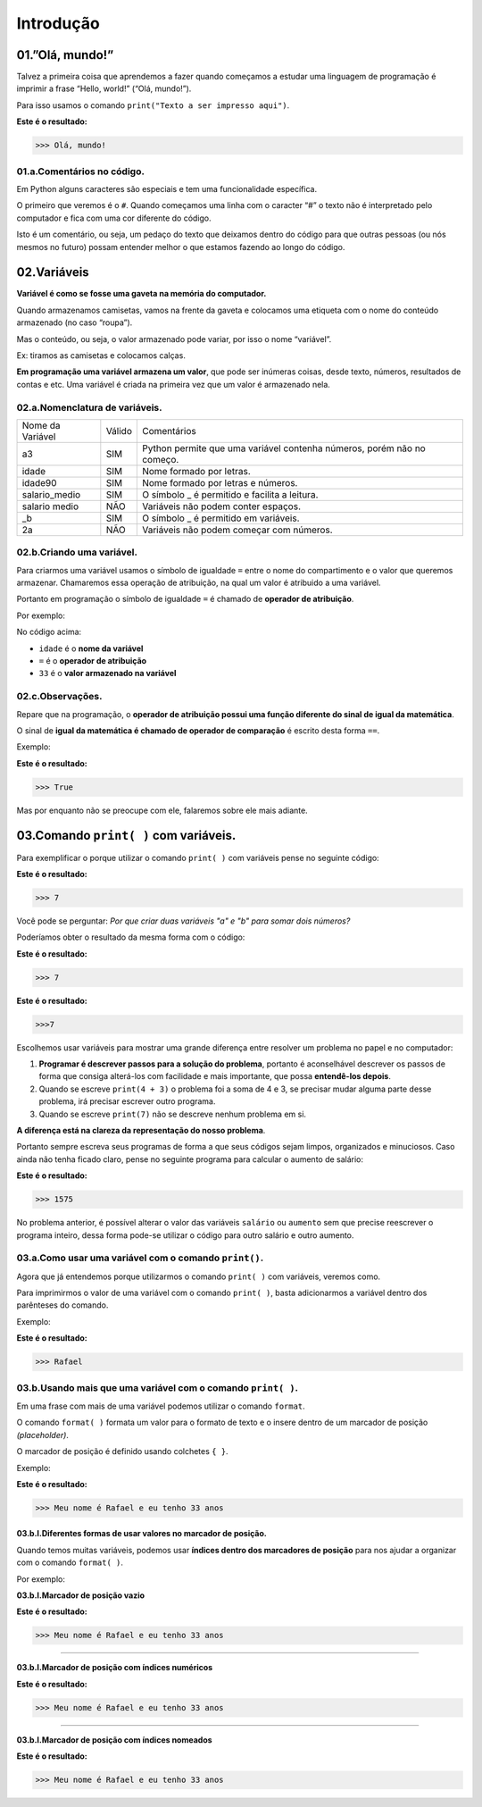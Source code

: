 Introdução
********************

01.”Olá, mundo!”
=================

Talvez a primeira coisa que aprendemos a fazer quando começamos a estudar uma linguagem de programação é imprimir a frase “Hello, world!” (“Olá, mundo!”).

Para isso usamos o comando ``print("Texto a ser impresso aqui")``.

.. code-block:: python
   :linenos:

   print("Olá, mundo!")
   
**Este é o resultado:**
   
.. code-block:: python   
   
   >>> Olá, mundo!
   
   
01.a.Comentários no código.
-------------

Em Python alguns caracteres são especiais e tem uma funcionalidade específica. 

O primeiro que veremos é o ``#``. Quando começamos uma linha com o caracter “#” o texto não é interpretado pelo computador e fica com uma cor diferente do código.

Isto é um comentário, ou seja, um pedaço do texto que deixamos dentro do código para que outras pessoas (ou nós mesmos no futuro) possam entender melhor o que estamos fazendo ao longo do código.


.. code-block:: python
   :linenos:
   
   #Isto é um comentário
   
   
   
02.Variáveis
===================

**Variável é como se fosse uma gaveta na memória do computador.**

Quando armazenamos camisetas, vamos na frente da gaveta e colocamos uma etiqueta com o nome do conteúdo armazenado (no caso “roupa”).

Mas o conteúdo, ou seja, o valor armazenado pode variar, por isso o nome “variável”.

Ex: tiramos as camisetas e colocamos calças.

**Em programação uma variável armazena um valor**, que pode ser inúmeras coisas, desde texto, números, resultados de contas e etc.
Uma variável é criada na primeira vez que um valor é armazenado nela.

 
02.a.Nomenclatura de variáveis.
----------------

+------------------+--------+------------------------------------------------------------------------+
| Nome da Variável | Válido |                               Comentários                              |
+------------------+--------+------------------------------------------------------------------------+
|        a3        |   SIM  | Python permite que uma variável contenha números, porém não no começo. |
+------------------+--------+------------------------------------------------------------------------+
|       idade      |   SIM  |                        Nome formado por letras.                        |
+------------------+--------+------------------------------------------------------------------------+
|      idade90     |   SIM  |                   Nome formado por letras e números.                   |
+------------------+--------+------------------------------------------------------------------------+
|   salario_medio  |   SIM  |              O símbolo _ é permitido e facilita a leitura.             |
+------------------+--------+------------------------------------------------------------------------+
|   salario medio  |   NÃO  |                   Variáveis não podem conter espaços.                  |
+------------------+--------+------------------------------------------------------------------------+
|        _b        |   SIM  |                  O símbolo _ é permitido em variáveis.                 |
+------------------+--------+------------------------------------------------------------------------+
|        2a        |   NÃO  |                Variáveis não podem começar com números.                |
+------------------+--------+------------------------------------------------------------------------+



02.b.Criando uma variável.
----------------

Para criarmos uma variável usamos o símbolo de igualdade ``=`` entre o nome do compartimento e o valor que queremos armazenar. Chamaremos essa operação de atribuição, na qual um valor é atribuido a uma variável. 

Portanto em programação o símbolo de igualdade ``=`` é chamado de **operador de atribuição**.

Por exemplo:

.. code-block:: python
   :linenos:
   
   #Criando uma variável chamada idade
   idade = 33  
   
No código acima:

- ``idade`` é o **nome da variável**
- ``=`` é o **operador de atribuição**
- ``33`` é o **valor armazenado na variável**



02.c.Observações.
----------------

Repare que na programação, o **operador de atribuição possui uma função diferente do sinal de igual da matemática**.

O sinal de **igual da matemática é chamado de operador de comparação** é escrito desta forma ``==``.

Exemplo:

.. code-block:: python
   :linenos:
   
   #Comparando o valor da variável idade com o valor 33
   idade == 33
   
**Este é o resultado:**

.. code-block:: python

   >>> True
   
Mas por enquanto não se preocupe com ele, falaremos sobre ele mais adiante.


03.Comando ``print( )`` com variáveis.
===================

Para exemplificar o porque utilizar o comando ``print( )`` com variáveis pense no seguinte código:

.. code-block:: python
   :linenos:
   
   #Criando uma variável "a" e atribuindo o valor de 4
   a = 4
   
   #Criando uma variável "b" e atribuindo o valor de 3
   b = 3
   
   #Exibindo a soma da variável "a" com "b" usando o comando print( )
   print(a + b)
   
**Este é o resultado:**

.. code-block:: python

   >>> 7 

Você pode se perguntar:
*Por que criar duas variáveis "a" e "b" para somar dois números?*

Poderíamos obter o resultado da mesma forma com o código: 

.. code-block:: python
   :linenos:
   
   #Imprimindo a soma dos valores 4 e 3
   print(4 + 3)

**Este é o resultado:** 

.. code-block:: python

   >>> 7 
   
.. code-block:: python
   :linenos:
   
   #Imprimindo o valor 7
   print(7)
   
**Este é o resultado:**

.. code-block:: python

   >>>7
   
Escolhemos usar variáveis para mostrar uma grande diferença entre resolver um problema no papel e no computador:

1. **Programar é descrever passos para a solução do problema**, portanto é aconselhável descrever os passos de forma que consiga alterá-los com facilidade e mais importante, que possa **entendê-los depois**.

2. Quando se escreve ``print(4 + 3)`` o problema foi a soma de 4 e 3, se precisar mudar alguma parte desse problema, irá precisar escrever outro programa. 

3. Quando se escreve ``print(7)`` não se descreve nenhum problema em si. 

**A diferença está na clareza da representação do nosso problema**.

Portanto sempre escreva seus programas de forma a que seus códigos sejam limpos, organizados e minuciosos. Caso ainda não tenha ficado claro, pense no seguinte programa para calcular o aumento de salário:

.. code-block:: python
   :linenos:
   
   #Programa para cálcular de aumento de salário
   
   #Criando a variável "salario"
   salario = 1500
   
   #Definindo o valor do aumento em %
   aumento = 5
   
   #Imprimindo o valor da soma do salario com o aumento.
   print(salario + (salario * aumento / 100))
   
**Este é o resultado:**

.. code-block:: python   
 
   >>> 1575
   
No problema anterior, é possível alterar o valor das variáveis ``salário`` ou ``aumento`` sem que precise reescrever o programa inteiro, dessa forma pode-se utilizar o código para outro salário e outro aumento. 

03.a.Como usar uma variável com o comando ``print()``.
----------------

Agora que já entendemos porque utilizarmos o comando ``print( )`` com variáveis, veremos como.

Para imprimirmos o valor de uma variável com o comando ``print( )``, basta adicionarmos a variável dentro dos parênteses do comando.

Exemplo:

.. code-block:: python
   :linenos:

   #Criando uma variável chamada "primeiro_nome"
   primeiro_nome = "Rafael"
   
   #Usando o comando print( ) para imprimir o valor da variável "primeiro_nome"
   print(primeiro_nome)
 
**Este é o resultado:**

.. code-block:: python 

   >>> Rafael
   
03.b.Usando mais que uma variável com o comando ``print( )``.
----------------

Em uma frase com mais de uma variável podemos utilizar o comando ``format``.

O comando ``format( )`` formata um valor para o formato de texto e o insere dentro de um marcador de posição *(placeholder)*.

O marcador de posição é definido usando colchetes ``{ }``.

Exemplo:

.. code-block:: python
   :linenos:

   #Criando uma variável chamada "primeiro_nome"
   primeiro_nome = "Rafael"
   
   #Criando uma variável chamada "idade"
   idade = 33 
   
   #Usando o comando format( ) com o comando print( )
   print("Meu nome é {} e eu tenho {} anos".format(primeiro_nome, idade)) 
 
**Este é o resultado:** 

.. code-block:: python

   >>> Meu nome é Rafael e eu tenho 33 anos
   
   
   
03.b.I.Diferentes formas de usar valores no marcador de posição.
+++++++++++++++++++++

Quando temos muitas variáveis, podemos usar **índices dentro dos marcadores de posição** para nos ajudar a organizar com o comando ``format( )``.

Por exemplo:


**03.b.I.Marcador de posição vazio**

.. code-block:: python
   :linenos:
   
   #01.Marcador de posição vazio
   print("Meu nome é {} e eu tenho {} anos".format(primeiro_nome, idade)) 


**Este é o resultado:** 

.. code-block:: python

   >>> Meu nome é Rafael e eu tenho 33 anos
 
 
______________________________________________________________________________________________________
 
 
**03.b.I.Marcador de posição com índices numéricos**
 
.. code-block:: python
   :linenos:
   
   #02.Marcador de posição com índices numéricos
   print("Meu nome é {0} e eu tenho {1} anos".format(primeiro_nome, idade)) 


**Este é o resultado:** 

.. code-block:: python

   >>> Meu nome é Rafael e eu tenho 33 anos

________________________________________________________________________________________________________
  

**03.b.I.Marcador de posição com índices nomeados**

.. code-block:: python
   :linenos:
   
   #03.Marcador de posição com índices nomeados
   print("Meu nome é {nome_indice_01} e eu tenho {nome_indice_02} anos".format(nome_indice_01 = primeiro_nome, nome_indice_02 = idade)) 


**Este é o resultado:**

.. code-block:: python

   >>> Meu nome é Rafael e eu tenho 33 anos
